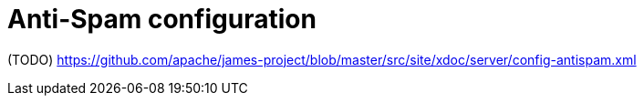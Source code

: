 = Anti-Spam configuration

(TODO) https://github.com/apache/james-project/blob/master/src/site/xdoc/server/config-antispam.xml